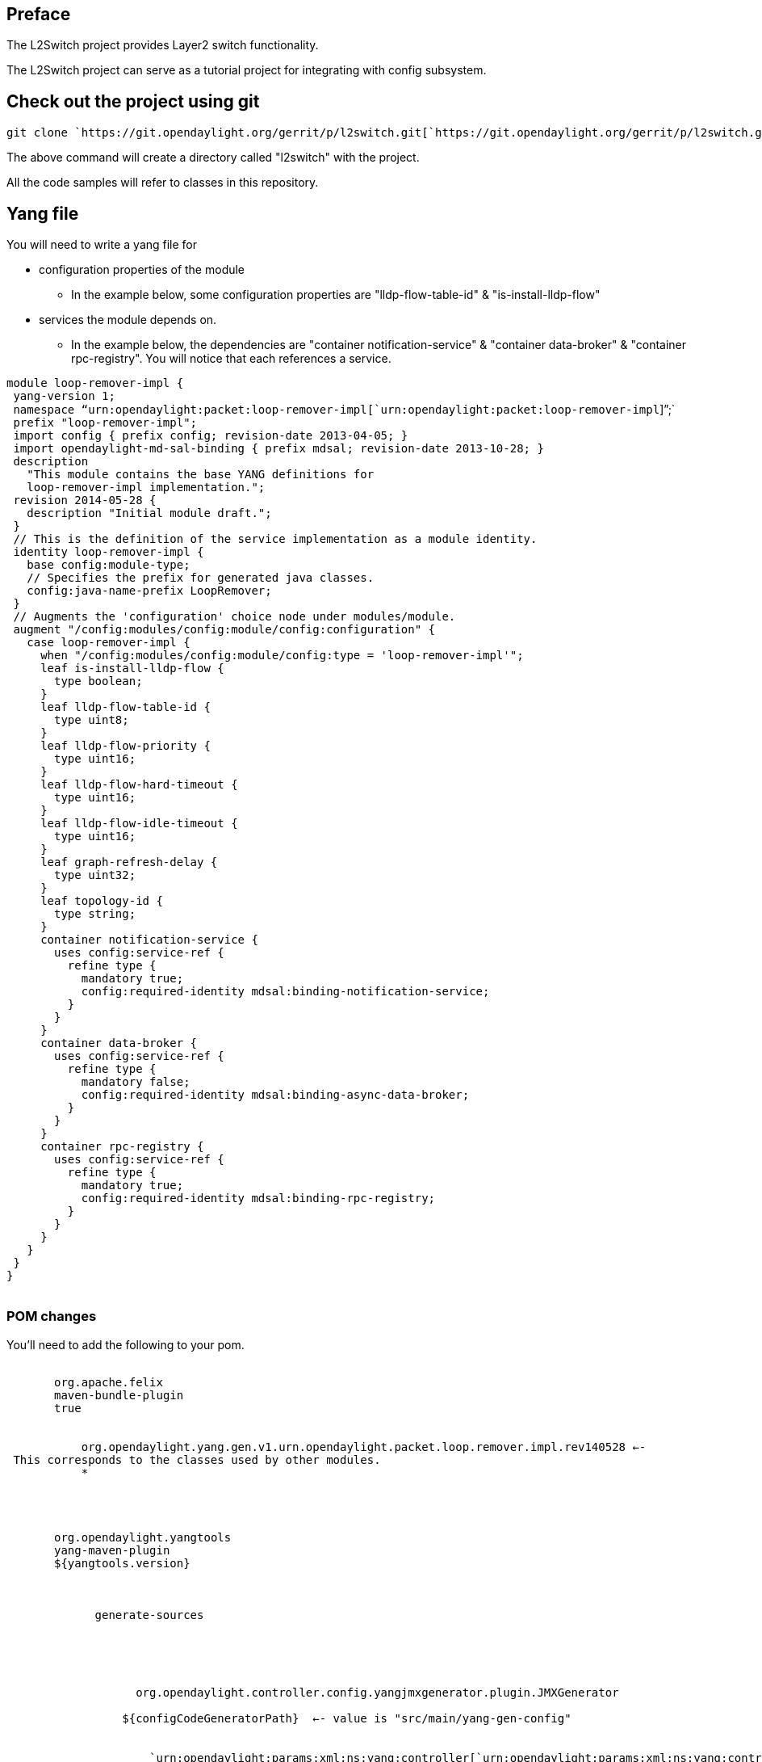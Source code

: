 [[preface]]
== Preface

The L2Switch project provides Layer2 switch functionality.

The L2Switch project can serve as a tutorial project for integrating
with config subsystem.

[[check-out-the-project-using-git]]
== Check out the project using git

`git clone `https://git.opendaylight.org/gerrit/p/l2switch.git[`https://git.opendaylight.org/gerrit/p/l2switch.git`]

The above command will create a directory called "l2switch" with the
project.

All the code samples will refer to classes in this repository.

[[yang-file]]
== Yang file

You will need to write a yang file for

* configuration properties of the module
** In the example below, some configuration properties are
"lldp-flow-table-id" & "is-install-lldp-flow"
* services the module depends on.
** In the example below, the dependencies are "container
notification-service" & "container data-broker" & "container
rpc-registry". You will notice that each references a service.

`module loop-remover-impl {` +
` yang-version 1;` +
` namespace "`urn:opendaylight:packet:loop-remover-impl[`urn:opendaylight:packet:loop-remover-impl`]`";` +
` prefix "loop-remover-impl";` +
` import config { prefix config; revision-date 2013-04-05; }` +
` import opendaylight-md-sal-binding { prefix mdsal; revision-date 2013-10-28; }` +
` description` +
`   "This module contains the base YANG definitions for` +
`   loop-remover-impl implementation.";` +
` revision 2014-05-28 {` +
`   description "Initial module draft.";` +
` }` +
` // This is the definition of the service implementation as a module identity.` +
` identity loop-remover-impl {` +
`   base config:module-type;` +
`   // Specifies the prefix for generated java classes.` +
`   config:java-name-prefix LoopRemover;` +
` }` +
` // Augments the 'configuration' choice node under modules/module.` +
` augment "/config:modules/config:module/config:configuration" {` +
`   case loop-remover-impl {` +
`     when "/config:modules/config:module/config:type = 'loop-remover-impl'";` +
`     leaf is-install-lldp-flow {` +
`       type boolean;` +
`     }` +
`     leaf lldp-flow-table-id {` +
`       type uint8;` +
`     }` +
`     leaf lldp-flow-priority {` +
`       type uint16;` +
`     }` +
`     leaf lldp-flow-hard-timeout {` +
`       type uint16;` +
`     }` +
`     leaf lldp-flow-idle-timeout {` +
`       type uint16;` +
`     }` +
`     leaf graph-refresh-delay {` +
`       type uint32;` +
`     }` +
`     leaf topology-id {` +
`       type string;` +
`     }` +
`     container notification-service {` +
`       uses config:service-ref {` +
`         refine type {` +
`           mandatory true;` +
`           config:required-identity mdsal:binding-notification-service;` +
`         }` +
`       }` +
`     }` +
`     container data-broker {` +
`       uses config:service-ref {` +
`         refine type {` +
`           mandatory false;` +
`           config:required-identity mdsal:binding-async-data-broker;` +
`         }` +
`       }` +
`     }` +
`     container rpc-registry {` +
`       uses config:service-ref {` +
`         refine type {` +
`           mandatory true;` +
`           config:required-identity mdsal:binding-rpc-registry;` +
`         }` +
`       }` +
`     }` +
`   }` +
` }` +
`}` +
` `

[[pom-changes]]
=== POM changes

You'll need to add the following to your pom.

`     ` +
`       ``org.apache.felix` +
`       ``maven-bundle-plugin` +
`       ``true` +
`       ` +
`         ` +
`           ``org.opendaylight.yang.gen.v1.urn.opendaylight.packet.loop.remover.impl.rev140528`` <-- This corresponds to the classes used by other modules.` +
`           ``*` +
`         ` +
`       ` +
`     ` +
`     ` +
`       ``org.opendaylight.yangtools` +
`       ``yang-maven-plugin` +
`       ``${yangtools.version}` +
`       ` +
`         ` +
`           ` +
`             ``generate-sources` +
`           ` +
`           ` +
`             ` +
`               ` +
`                 ` +
`                   org.opendaylight.controller.config.yangjmxgenerator.plugin.JMXGenerator` +
`                 ` +
`                 ``${configCodeGeneratorPath}``  <-- value is "src/main/yang-gen-config"` +
`                 ` +
`                   ` +
`                     `urn:opendaylight:params:xml:ns:yang:controller[`urn:opendaylight:params:xml:ns:yang:controller`]`==org.opendaylight.controller.config.yang` +
`                   ` +
`                 ` +
`               ` +
`               ` +
`                 ` +
`                   org.opendaylight.yangtools.maven.sal.api.gen.plugin.CodeGeneratorImpl` +
`                 ` +
`                 ``${codeGeneratorPath}``  <-- value is "src/main/yang-gen-code"` +
`               ` +
`             ` +
`             ``true` +
`           ` +
`         ` +
`       ` +
`       ` +
`         ` +
`           ``org.opendaylight.controller` +
`           ``yang-jmx-generator-plugin` +
`           ``0.2.5-SNAPSHOT` +
`         ` +
`         ` +
`           ``org.opendaylight.yangtools` +
`           ``maven-sal-api-gen-plugin` +
`           ``${yangtools.version}` +
`           ``jar` +
`         ` +
`       ` +
`     `

[[generated-java-classes]]
=== Generated Java classes

WIth the POM change above, "mvn clean install" will create classes in
src/main/yang-gen-code and src/main/yang-gen-config

[[generated-java-classes-to-change]]
=== Generated Java classes to change

You will want to change the *Module.java file.

See the file
/l2switch/loopremover/implementation/src/main/java/org/opendaylight/yang/gen/v1/urn/opendaylight/packet/loop/remover/impl/rev140528/LoopRemoverModule.java
for an example. This is the file used to startup your module.

[[config-module]]
== Config module

You will need to create a config module.

See the directory /l2switch/loopremover/config/

[[config-pom]]
=== Config POM

Notice the following section.

`     ` +
`       ``org.codehaus.mojo` +
`       ``build-helper-maven-plugin` +
`       ` +
`         ` +
`           ``attach-artifacts` +
`           ` +
`             ``attach-artifact` +
`           ` +
`           ``package` +
`           ` +
`             ` +
`               ` +
`                 ``${project.build.directory}/classes/initial/${config.loopremover.configfile}``  <-- the value corresponds to "52-loopremover.xml"` +
`                 ``xml` +
`                 ``config` +
`               ` +
`             ` +
`           ` +
`         ` +
`       ` +
`     `

* The file must match the name of the config file.

[[config-file]]
=== Config file

You will need to create a config file.

You can see
/l2switch/loopremover/config/src/main/resources/initial/52-loopremover.xml
as an example.

This file has the configuration values.

[[karaf-distribution-changes]]
== Karaf distribution changes

You will need to change the features.xml section for your feature.

` ` +
`   ``odl-openflowplugin-flow-services` +
`   `mvn:org.opendaylight.l2switch.loopremover/loopremover-model/[`mvn:org.opendaylight.l2switch.loopremover/loopremover-model/`]`${project.version}` +
`   `mvn:org.opendaylight.l2switch.loopremover/loopremover-impl/[`mvn:org.opendaylight.l2switch.loopremover/loopremover-impl/`]`${project.version}` +
`   `mvn:org.opendaylight.controller.thirdparty/net.sf.jung2/2.0.1[`mvn:org.opendaylight.controller.thirdparty/net.sf.jung2/2.0.1`] +
`   `mvn:org.opendaylight.l2switch.loopremover/loopremover-config/[`mvn:org.opendaylight.l2switch.loopremover/loopremover-config/`]`${project.version}/xml/config` +
` `

* Notice this last part of "configfile" -- this is the part you will
need to add.
* The value of "config.configfile.directory" is "etc/opendaylight/karaf"
* THe value of "config.loopremover.configfile" is "52-loopremover.xml"

